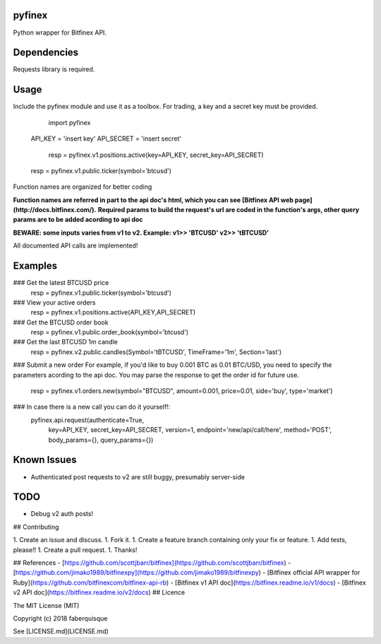pyfinex
======
Python wrapper for Bitfinex API.

Dependencies
======
Requests library is required.

Usage
======

Include the pyfinex module and use it as a toolbox. For trading, a key and a secret key must be provided.

	import pyfinex

    API_KEY = 'insert key'
    API_SECRET = 'insert secret'

	resp = pyfinex.v1.positions.active(key=API_KEY, secret_key=API_SECRET)
    resp = pyfinex.v1.public.ticker(symbol='btcusd')

Function names are organized for better coding

**Function names are referred in part to the api doc's html, which you can see [Bitfinex API web page](http://docs.bitfinex.com/).**
**Required params to build the request's url are coded in the function's args, other query params are to be added acording to api doc**

**BEWARE: some inputs varies from v1 to v2. Example: v1>> 'BTCUSD' v2>> 'tBTCUSD'**

All documented API calls are implemented!

Examples
======

### Get the latest BTCUSD price
	resp = pyfinex.v1.public.ticker(symbol='btcusd')
### View your active orders
    resp = pyfinex.v1.positions.active(API_KEY,API_SECRET)
### Get the BTCUSD order book
    resp = pyfinex.v1.public.order_book(symbol='btcusd')
### Get the last BTCUSD 1m candle 
    resp = pyfinex.v2.public.candles(Symbol='tBTCUSD', TimeFrame='1m', Section='last')
### Submit a new order
For example, if you'd like to buy 0.001 BTC as 0.01 BTC/USD, you need to specify the parameters acording to the api doc. You may parse the response to get the order id for future use.

	resp = pyfinex.v1.orders.new(symbol="BTCUSD", amount=0.001, price=0.01, side='buy', type='market')

### In case there is a new call you can do it yourself!:
    pyfinex.api.request(authenticate=True, 
        key=API_KEY, 
        secret_key=API_SECRET, 
        version=1, 
        endpoint='new/api/call/here', 
        method='POST', 
        body_params={}, 
        query_params={})

Known Issues
======
- Authenticated post requests to v2 are still buggy, presumably server-side

TODO
=====
- Debug v2 auth posts!


## Contributing

1. Create an issue and discuss.
1. Fork it.
1. Create a feature branch containing only your fix or feature.
1. Add tests, please!!
1. Create a pull request.
1. Thanks!

## References
- [https://github.com/scottjbarr/bitfinex](https://github.com/scottjbarr/bitfinex)
- [https://github.com/jimako1989/bitfinexpy](https://github.com/jimako1989/bitfinexpy)
- [Bitfinex official API wrapper for Ruby](https://github.com/bitfinexcom/bitfinex-api-rb)
- [Bitfinex v1 API doc](https://bitfinex.readme.io/v1/docs)
- [Bitfinex v2 API doc](https://bitfinex.readme.io/v2/docs)
## Licence

The MIT License (MIT)

Copyright (c) 2018 faberquisque

See [LICENSE.md](LICENSE.md)

